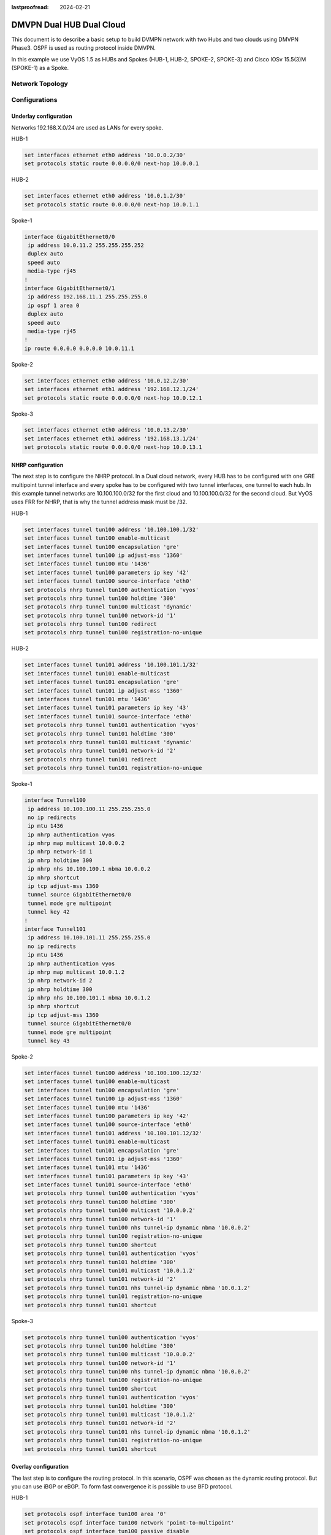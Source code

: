 :lastproofread: 2024-02-21

.. _examples-dmvpn-dualhub-dualcloud:

#########################
DMVPN Dual HUB Dual Cloud
#########################

This document is to describe a basic setup to build DVMPN network with two Hubs and two clouds using DMVPN Phase3.
OSPF is used as routing protocol inside DMVPN.

In this example we use VyOS 1.5 as HUBs and Spokes (HUB-1, HUB-2, SPOKE-2, SPOKE-3) and Cisco IOSv 15.5(3)M (SPOKE-1)
as a Spoke.

Network Topology
================

.. image:: /_static/images/dual-hub-DMVPN.png
   :width: 80%
   :align: center
   :alt: DMVPN Network Topology

Configurations
==============

Underlay configuration
______________________

Networks 192.168.X.0/24 are used as LANs for every spoke.

HUB-1

.. code-block:: none

    set interfaces ethernet eth0 address '10.0.0.2/30'
    set protocols static route 0.0.0.0/0 next-hop 10.0.0.1

HUB-2

.. code-block:: none

    set interfaces ethernet eth0 address '10.0.1.2/30'
    set protocols static route 0.0.0.0/0 next-hop 10.0.1.1

Spoke-1

.. code-block:: none

    interface GigabitEthernet0/0
     ip address 10.0.11.2 255.255.255.252
     duplex auto
     speed auto
     media-type rj45
    !
    interface GigabitEthernet0/1
     ip address 192.168.11.1 255.255.255.0
     ip ospf 1 area 0
     duplex auto
     speed auto
     media-type rj45
    !
    ip route 0.0.0.0 0.0.0.0 10.0.11.1

Spoke-2

.. code-block:: none

    set interfaces ethernet eth0 address '10.0.12.2/30'
    set interfaces ethernet eth1 address '192.168.12.1/24'
    set protocols static route 0.0.0.0/0 next-hop 10.0.12.1

Spoke-3

.. code-block:: none

    set interfaces ethernet eth0 address '10.0.13.2/30'
    set interfaces ethernet eth1 address '192.168.13.1/24'
    set protocols static route 0.0.0.0/0 next-hop 10.0.13.1

NHRP configuration
__________________

The next step is to configure the NHRP protocol. In a Dual cloud network, every HUB has to be configured with one GRE
multipoint tunnel interface and every spoke has to be configured with two tunnel interfaces, one tunnel to each hub.
In this example tunnel networks are 10.100.100.0/32 for the first cloud and 10.100.100.0/32 for the second cloud.
But VyOS uses FRR for NHRP, that is why the tunnel address mask must be /32.

HUB-1

.. code-block:: none

    set interfaces tunnel tun100 address '10.100.100.1/32'
    set interfaces tunnel tun100 enable-multicast
    set interfaces tunnel tun100 encapsulation 'gre'
    set interfaces tunnel tun100 ip adjust-mss '1360'
    set interfaces tunnel tun100 mtu '1436'
    set interfaces tunnel tun100 parameters ip key '42'
    set interfaces tunnel tun100 source-interface 'eth0'
    set protocols nhrp tunnel tun100 authentication 'vyos'
    set protocols nhrp tunnel tun100 holdtime '300'
    set protocols nhrp tunnel tun100 multicast 'dynamic'
    set protocols nhrp tunnel tun100 network-id '1'
    set protocols nhrp tunnel tun100 redirect
    set protocols nhrp tunnel tun100 registration-no-unique

HUB-2

.. code-block:: none

    set interfaces tunnel tun101 address '10.100.101.1/32'
    set interfaces tunnel tun101 enable-multicast
    set interfaces tunnel tun101 encapsulation 'gre'
    set interfaces tunnel tun101 ip adjust-mss '1360'
    set interfaces tunnel tun101 mtu '1436'
    set interfaces tunnel tun101 parameters ip key '43'
    set interfaces tunnel tun101 source-interface 'eth0'
    set protocols nhrp tunnel tun101 authentication 'vyos'
    set protocols nhrp tunnel tun101 holdtime '300'
    set protocols nhrp tunnel tun101 multicast 'dynamic'
    set protocols nhrp tunnel tun101 network-id '2'
    set protocols nhrp tunnel tun101 redirect
    set protocols nhrp tunnel tun101 registration-no-unique

Spoke-1

.. code-block:: none

    interface Tunnel100
     ip address 10.100.100.11 255.255.255.0
     no ip redirects
     ip mtu 1436
     ip nhrp authentication vyos
     ip nhrp map multicast 10.0.0.2
     ip nhrp network-id 1
     ip nhrp holdtime 300
     ip nhrp nhs 10.100.100.1 nbma 10.0.0.2
     ip nhrp shortcut
     ip tcp adjust-mss 1360
     tunnel source GigabitEthernet0/0
     tunnel mode gre multipoint
     tunnel key 42
    !
    interface Tunnel101
     ip address 10.100.101.11 255.255.255.0
     no ip redirects
     ip mtu 1436
     ip nhrp authentication vyos
     ip nhrp map multicast 10.0.1.2
     ip nhrp network-id 2
     ip nhrp holdtime 300
     ip nhrp nhs 10.100.101.1 nbma 10.0.1.2
     ip nhrp shortcut
     ip tcp adjust-mss 1360
     tunnel source GigabitEthernet0/0
     tunnel mode gre multipoint
     tunnel key 43


Spoke-2

.. code-block:: none

    set interfaces tunnel tun100 address '10.100.100.12/32'
    set interfaces tunnel tun100 enable-multicast
    set interfaces tunnel tun100 encapsulation 'gre'
    set interfaces tunnel tun100 ip adjust-mss '1360'
    set interfaces tunnel tun100 mtu '1436'
    set interfaces tunnel tun100 parameters ip key '42'
    set interfaces tunnel tun100 source-interface 'eth0'
    set interfaces tunnel tun101 address '10.100.101.12/32'
    set interfaces tunnel tun101 enable-multicast
    set interfaces tunnel tun101 encapsulation 'gre'
    set interfaces tunnel tun101 ip adjust-mss '1360'
    set interfaces tunnel tun101 mtu '1436'
    set interfaces tunnel tun101 parameters ip key '43'
    set interfaces tunnel tun101 source-interface 'eth0'
    set protocols nhrp tunnel tun100 authentication 'vyos'
    set protocols nhrp tunnel tun100 holdtime '300'
    set protocols nhrp tunnel tun100 multicast '10.0.0.2'
    set protocols nhrp tunnel tun100 network-id '1'
    set protocols nhrp tunnel tun100 nhs tunnel-ip dynamic nbma '10.0.0.2'
    set protocols nhrp tunnel tun100 registration-no-unique
    set protocols nhrp tunnel tun100 shortcut
    set protocols nhrp tunnel tun101 authentication 'vyos'
    set protocols nhrp tunnel tun101 holdtime '300'
    set protocols nhrp tunnel tun101 multicast '10.0.1.2'
    set protocols nhrp tunnel tun101 network-id '2'
    set protocols nhrp tunnel tun101 nhs tunnel-ip dynamic nbma '10.0.1.2'
    set protocols nhrp tunnel tun101 registration-no-unique
    set protocols nhrp tunnel tun101 shortcut

Spoke-3

.. code-block:: none

    set protocols nhrp tunnel tun100 authentication 'vyos'
    set protocols nhrp tunnel tun100 holdtime '300'
    set protocols nhrp tunnel tun100 multicast '10.0.0.2'
    set protocols nhrp tunnel tun100 network-id '1'
    set protocols nhrp tunnel tun100 nhs tunnel-ip dynamic nbma '10.0.0.2'
    set protocols nhrp tunnel tun100 registration-no-unique
    set protocols nhrp tunnel tun100 shortcut
    set protocols nhrp tunnel tun101 authentication 'vyos'
    set protocols nhrp tunnel tun101 holdtime '300'
    set protocols nhrp tunnel tun101 multicast '10.0.1.2'
    set protocols nhrp tunnel tun101 network-id '2'
    set protocols nhrp tunnel tun101 nhs tunnel-ip dynamic nbma '10.0.1.2'
    set protocols nhrp tunnel tun101 registration-no-unique
    set protocols nhrp tunnel tun101 shortcut

Overlay configuration
_____________________

The last step is to configure the routing protocol. In this scenario, OSPF was chosen as the dynamic routing protocol.
But you can use iBGP or eBGP. To form fast convergence it is possible to use BFD protocol.


HUB-1

.. code-block:: none

    set protocols ospf interface tun100 area '0'
    set protocols ospf interface tun100 network 'point-to-multipoint'
    set protocols ospf interface tun100 passive disable
    set protocols ospf passive-interface 'default'

HUB-2

.. code-block:: none

    set protocols ospf interface tun101 area '0'
    set protocols ospf interface tun101 network 'point-to-multipoint'
    set protocols ospf interface tun101 passive disable
    set protocols ospf passive-interface 'default'

Spoke-1

.. code-block:: none

    interface Tunnel100
     ip ospf network point-to-multipoint
     ip ospf dead-interval 40
     ip ospf hello-interval 10
     ip ospf 1 area 0
    !
    interface Tunnel101
     ip ospf network point-to-multipoint
     ip ospf dead-interval 40
     ip ospf hello-interval 10
     ip ospf 1 area 0
    !
    router ospf 1
     passive-interface default
     no passive-interface Tunnel100
     no passive-interface Tunnel101

Spoke-2

.. code-block:: none

    set protocols ospf interface eth1 area '0'
    set protocols ospf interface tun100 area '0'
    set protocols ospf interface tun100 network 'point-to-multipoint'
    set protocols ospf interface tun100 passive disable
    set protocols ospf interface tun101 area '0'
    set protocols ospf interface tun101 network 'point-to-multipoint'
    set protocols ospf interface tun101 passive disable
    set protocols ospf passive-interface 'default'

Spoke-3

.. code-block:: none

    set protocols ospf interface eth1 area '0'
    set protocols ospf interface tun100 area '0'
    set protocols ospf interface tun100 network 'point-to-multipoint'
    set protocols ospf interface tun100 passive disable
    set protocols ospf interface tun101 area '0'
    set protocols ospf interface tun101 network 'point-to-multipoint'
    set protocols ospf interface tun101 passive disable
    set protocols ospf passive-interface 'default'

Security configuration
______________________

Tunnels can be encrypted by IPSEC for security.

HUB-1

 .. code-block:: none

    set vpn ipsec esp-group ESP-HUB lifetime '1800'
    set vpn ipsec esp-group ESP-HUB mode 'transport'
    set vpn ipsec esp-group ESP-HUB pfs 'disable'
    set vpn ipsec esp-group ESP-HUB proposal 1 encryption 'aes256'
    set vpn ipsec esp-group ESP-HUB proposal 1 hash 'sha1'
    set vpn ipsec ike-group IKE-HUB key-exchange 'ikev1'
    set vpn ipsec ike-group IKE-HUB lifetime '3600'
    set vpn ipsec ike-group IKE-HUB proposal 1 dh-group '2'
    set vpn ipsec ike-group IKE-HUB proposal 1 encryption 'aes256'
    set vpn ipsec ike-group IKE-HUB proposal 1 hash 'sha1'
    set vpn ipsec interface 'eth0'
    set vpn ipsec profile NHRPVPN authentication mode 'pre-shared-secret'
    set vpn ipsec profile NHRPVPN authentication pre-shared-secret 'secret'
    set vpn ipsec profile NHRPVPN bind tunnel 'tun100'
    set vpn ipsec profile NHRPVPN esp-group 'ESP-HUB'
    set vpn ipsec profile NHRPVPN ike-group 'IKE-HUB'

HUB-2

 .. code-block:: none

    set vpn ipsec esp-group ESP-HUB lifetime '1800'
    set vpn ipsec esp-group ESP-HUB mode 'transport'
    set vpn ipsec esp-group ESP-HUB pfs 'disable'
    set vpn ipsec esp-group ESP-HUB proposal 1 encryption 'aes256'
    set vpn ipsec esp-group ESP-HUB proposal 1 hash 'sha1'
    set vpn ipsec ike-group IKE-HUB key-exchange 'ikev1'
    set vpn ipsec ike-group IKE-HUB lifetime '3600'
    set vpn ipsec ike-group IKE-HUB proposal 1 dh-group '2'
    set vpn ipsec ike-group IKE-HUB proposal 1 encryption 'aes256'
    set vpn ipsec ike-group IKE-HUB proposal 1 hash 'sha1'
    set vpn ipsec interface 'eth0'
    set vpn ipsec profile NHRPVPN authentication mode 'pre-shared-secret'
    set vpn ipsec profile NHRPVPN authentication pre-shared-secret 'secret'
    set vpn ipsec profile NHRPVPN bind tunnel 'tun101'
    set vpn ipsec profile NHRPVPN esp-group 'ESP-HUB'
    set vpn ipsec profile NHRPVPN ike-group 'IKE-HUB'

VyOS Spokes have the same configuration

 .. code-block:: none

    set vpn ipsec esp-group ESP-HUB lifetime '1800'
    set vpn ipsec esp-group ESP-HUB mode 'transport'
    set vpn ipsec esp-group ESP-HUB pfs 'disable'
    set vpn ipsec esp-group ESP-HUB proposal 1 encryption 'aes256'
    set vpn ipsec esp-group ESP-HUB proposal 1 hash 'sha1'
    set vpn ipsec ike-group IKE-HUB key-exchange 'ikev1'
    set vpn ipsec ike-group IKE-HUB lifetime '3600'
    set vpn ipsec ike-group IKE-HUB proposal 1 dh-group '2'
    set vpn ipsec ike-group IKE-HUB proposal 1 encryption 'aes256'
    set vpn ipsec ike-group IKE-HUB proposal 1 hash 'sha1'
    set vpn ipsec interface 'eth0'
    set vpn ipsec profile NHRPVPN authentication mode 'pre-shared-secret'
    set vpn ipsec profile NHRPVPN authentication pre-shared-secret 'secret'
    set vpn ipsec profile NHRPVPN bind tunnel 'tun100'
    set vpn ipsec profile NHRPVPN bind tunnel 'tun101'
    set vpn ipsec profile NHRPVPN esp-group 'ESP-HUB'
    set vpn ipsec profile NHRPVPN ike-group 'IKE-HUB'

SPOKE-1

 .. code-block:: none

    crypto isakmp policy 1
     encr aes 256
     authentication pre-share
     group 2
     lifetime 3600
    crypto isakmp key secret address 0.0.0.0
    !
    !
    crypto ipsec transform-set ESP_TRANSFORMSET esp-aes 256 esp-sha-hmac
     mode transport
    !
    !
    crypto ipsec profile gre_protection
     set security-association lifetime seconds 1800
     set transform-set ESP_TRANSFORMSET
    !
    interface Tunnel100
     tunnel protection ipsec profile gre_protection shared
    !
    interface Tunnel101
     tunnel protection ipsec profile gre_protection shared

Monitoring
==========

All spokes created IPSec tunnels to Hubs, are registered on Hubs using NHRP protocol and formed adjacency in OSPF.

.. code-block:: none

    vyos@HUB-1:~$ show vpn ipsec sa
    Connection                  State    Uptime    Bytes In/Out    Packets In/Out    Remote address    Remote ID    Proposal
    --------------------------  -------  --------  --------------  ----------------  ----------------  -----------  ------------------------
    dmvpn-NHRPVPN-tun100-child  up       6m1s      4K/5K           51/56             10.0.13.2         10.0.13.2    AES_CBC_256/HMAC_SHA1_96
    dmvpn-NHRPVPN-tun100-child  up       6m36s     4K/6K           56/65             10.0.12.2         10.0.12.2    AES_CBC_256/HMAC_SHA1_96
    dmvpn-NHRPVPN-tun100-child  up       8m49s     6K/6K           73/77             10.0.11.2         10.0.11.2    AES_CBC_256/HMAC_SHA1_96

    vyos@HUB-1:~$ show ip nhrp cache
    Iface    Type     Protocol                 NBMA                     Claimed NBMA             Flags  Identity
    tun100   dynamic  10.100.100.12            10.0.12.2                10.0.12.2                 T     10.0.12.2
    tun100   dynamic  10.100.100.13            10.0.13.2                10.0.13.2                 T     10.0.13.2
    tun100   dynamic  10.100.100.11            10.0.11.2                10.0.11.2                 T     10.0.11.2
    tun100   local    10.100.100.1             10.0.0.2                 10.0.0.2                        -

    vyos@HUB-1:~$ show ip ospf neighbor

    Neighbor ID     Pri State           Up Time         Dead Time Address         Interface                        RXmtL RqstL DBsmL
    192.168.11.1      1 Full/DROther    17m01s            36.201s 10.100.100.11   tun100:10.100.100.1                  0     0     0
    192.168.12.1      1 Full/DROther    9m42s             37.443s 10.100.100.12   tun100:10.100.100.1                  0     0     0
    192.168.13.1      1 Full/DROther    9m15s             35.053s 10.100.100.13   tun100:10.100.100.1                  0     0     0


First, we see that LANs are accessible through hubs using OSPF routes.

.. code-block:: none

    SPOKE-1#show ip route
    Codes: L - local, C - connected, S - static, R - RIP, M - mobile, B - BGP
           D - EIGRP, EX - EIGRP external, O - OSPF, IA - OSPF inter area
           N1 - OSPF NSSA external type 1, N2 - OSPF NSSA external type 2
           E1 - OSPF external type 1, E2 - OSPF external type 2
           i - IS-IS, su - IS-IS summary, L1 - IS-IS level-1, L2 - IS-IS level-2
           ia - IS-IS inter area, * - candidate default, U - per-user static route
           o - ODR, P - periodic downloaded static route, H - NHRP, l - LISP
           a - application route
           + - replicated route, % - next hop override, p - overrides from PfR

    Gateway of last resort is 10.0.11.1 to network 0.0.0.0
    .....
          192.168.11.0/24 is variably subnetted, 2 subnets, 2 masks
    C        192.168.11.0/24 is directly connected, GigabitEthernet0/1
    L        192.168.11.1/32 is directly connected, GigabitEthernet0/1
    O     192.168.12.0/24 [110/1002] via 10.100.101.1, 00:14:36, Tunnel101
                          [110/1002] via 10.100.100.1, 00:16:13, Tunnel100
    O     192.168.13.0/24 [110/1002] via 10.100.101.1, 00:14:36, Tunnel101
                          [110/1002] via 10.100.100.1, 00:15:45, Tunnel100


    vyos@SPOKE-2:~$ show ip route
    Codes: K - kernel route, C - connected, L - local, S - static,
           R - RIP, O - OSPF, I - IS-IS, B - BGP, E - EIGRP, N - NHRP,
           T - Table, v - VNC, V - VNC-Direct, A - Babel, F - PBR,
           f - OpenFabric, t - Table-Direct,
           > - selected route, * - FIB route, q - queued, r - rejected, b - backup
           t - trapped, o - offload failure

    ......
    O>* 192.168.11.0/24 [110/3] via 10.100.100.1, tun100 onlink, weight 1, 00:12:36
      *                         via 10.100.101.1, tun101 onlink, weight 1, 00:12:36
    O   192.168.12.0/24 [110/1] is directly connected, eth1, weight 1, 01:24:40
    C>* 192.168.12.0/24 is directly connected, eth1, weight 1, 01:24:43
    L>* 192.168.12.1/32 is directly connected, eth1, weight 1, 01:24:43
    O>* 192.168.13.0/24 [110/3] via 10.100.100.1, tun100 onlink, weight 1, 00:12:36
      *                         via 10.100.101.1, tun101 onlink, weight 1, 00:12:36

After initiating traffic between SPOKES sites, Phase 3 of DMVPN will work.
For instance, traceroute was generated from PC-SPOKE-2 to PC-SPOKE-1

.. code-block:: none

    PC-SPOKE-2 : 192.168.12.2 255.255.255.0 gateway 192.168.12.1

    PC-SPOKE-2> trace 192.168.11.2
    trace to 192.168.11.2, 8 hops max, press Ctrl+C to stop
     1   192.168.12.1   0.558 ms  0.378 ms  0.561 ms
     2   10.100.101.1   1.768 ms  1.158 ms  1.744 ms
     3   10.100.101.11   7.196 ms  4.971 ms  4.793 ms
     4   *192.168.11.2   7.747 ms (ICMP type:3, code:3, Destination port unreachable)

    PC-SPOKE-2> trace 192.168.11.2
    trace to 192.168.11.2, 8 hops max, press Ctrl+C to stop
     1   192.168.12.1   0.562 ms  0.396 ms  0.364 ms
     2   10.100.100.11   4.401 ms  4.399 ms  4.174 ms
     3   *192.168.11.2   3.241 ms (ICMP type:3, code:3, Destination port unreachable)

First trace goes via HUB but the second goes directly from  SPOKE-1 to SPOKE-2.
Now routing tables are changed. LAN networks 192.168.12.0/24 and 192.168.11.0/24 available directly via SPOKES.

.. code-block:: none

    vyos@SPOKE-2:~$ show ip route
    Codes: K - kernel route, C - connected, L - local, S - static,
           R - RIP, O - OSPF, I - IS-IS, B - BGP, E - EIGRP, N - NHRP,
           T - Table, v - VNC, V - VNC-Direct, A - Babel, F - PBR,
           f - OpenFabric, t - Table-Direct,
           > - selected route, * - FIB route, q - queued, r - rejected, b - backup
           t - trapped, o - offload failure

    N>* 192.168.11.0/24 [10/0] via 10.100.100.11, tun100 onlink, weight 1, 00:00:14
    O   192.168.11.0/24 [110/3] via 10.100.100.1, tun100 onlink, weight 1, 00:00:54
                                via 10.100.101.1, tun101 onlink, weight 1, 00:00:54


    SPOKE-1# show ip route next-hop-override
    Codes: L - local, C - connected, S - static, R - RIP, M - mobile, B - BGP
           D - EIGRP, EX - EIGRP external, O - OSPF, IA - OSPF inter area
           N1 - OSPF NSSA external type 1, N2 - OSPF NSSA external type 2
           E1 - OSPF external type 1, E2 - OSPF external type 2
           i - IS-IS, su - IS-IS summary, L1 - IS-IS level-1, L2 - IS-IS level-2
           ia - IS-IS inter area, * - candidate default, U - per-user static route
           o - ODR, P - periodic downloaded static route, H - NHRP, l - LISP
           a - application route
           + - replicated route, % - next hop override, p - overrides from PfR

    Gateway of last resort is 10.0.11.1 to network 0.0.0.0

    O   % 192.168.12.0/24 [110/1002] via 10.100.101.1, 00:24:09, Tunnel101
                          [110/1002] via 10.100.100.1, 00:25:46, Tunnel100
                          [NHO][110/1] via 10.100.100.12, 00:00:03, Tunnel100

NHRP shows shortcuts on Spokes

.. code-block:: none

    vyos@SPOKE-2:~$ show ip nhrp shortcut
    Type     Prefix                   Via                      Identity
    dynamic  192.168.11.0/24          10.100.100.11            10.0.11.2

    SPOKE-1# show ip nhrp shortcut
    10.100.100.12/32 via 10.100.100.12
       Tunnel100 created 00:09:59, expire 00:02:21
       Type: dynamic, Flags: router nhop rib nho
       NBMA address: 10.0.12.2
    192.168.12.0/24 via 10.100.100.12
       Tunnel100 created 00:02:38, expire 00:02:21
       Type: dynamic, Flags: router rib nho
       NBMA address: 10.0.12.2

A new Spoke to Spoke IPSec tunnel is created

.. code-block:: none

    SPOKE-1#show crypto isakmp sa
    IPv4 Crypto ISAKMP SA
    dst             src             state          conn-id status
    10.0.0.2        10.0.11.2       QM_IDLE           1002 ACTIVE
    10.0.12.2       10.0.11.2       QM_IDLE           1004 ACTIVE
    10.0.1.2        10.0.11.2       QM_IDLE           1003 ACTIVE

    vyos@SPOKE-2:~$ show vpn ipsec sa
    Connection                  State    Uptime    Bytes In/Out    Packets In/Out    Remote address    Remote ID    Proposal
    --------------------------  -------  --------  --------------  ----------------  ----------------  -----------  ------------------------
    dmvpn-NHRPVPN-tun100-child  up       7m26s     4K/4K           57/53             10.0.0.2          10.0.0.2     AES_CBC_256/HMAC_SHA1_96
    dmvpn-NHRPVPN-tun100-child  up       11m48s    316B/1K         3/15              10.0.11.2         10.0.11.2    AES_CBC_256/HMAC_SHA1_96
    dmvpn-NHRPVPN-tun101-child  up       5m58s     5K/4K           62/51             10.0.1.2          10.0.1.2     AES_CBC_256/HMAC_SHA1_96

Summary
=======

If one of the Hubs loses connectivity to the Internet, the other Hub will be available and take the main role.
This is a simple example where only one internet connection is used. But in the real world, there can be two
connections to the Internet. In this case, there is a recommendation to build each tunnel via each Internet connection,
choose the main cloud, and manipulate traffic via a routing protocol. It allows the creation failover on link-level
connections too.